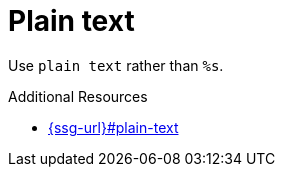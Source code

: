 :navtitle: Plain text
:keywords: reference, rule, Plain text

= Plain text

Use `plain text` rather than `%s`.

.Additional Resources

* link:{ssg-url}#plain-text[]


